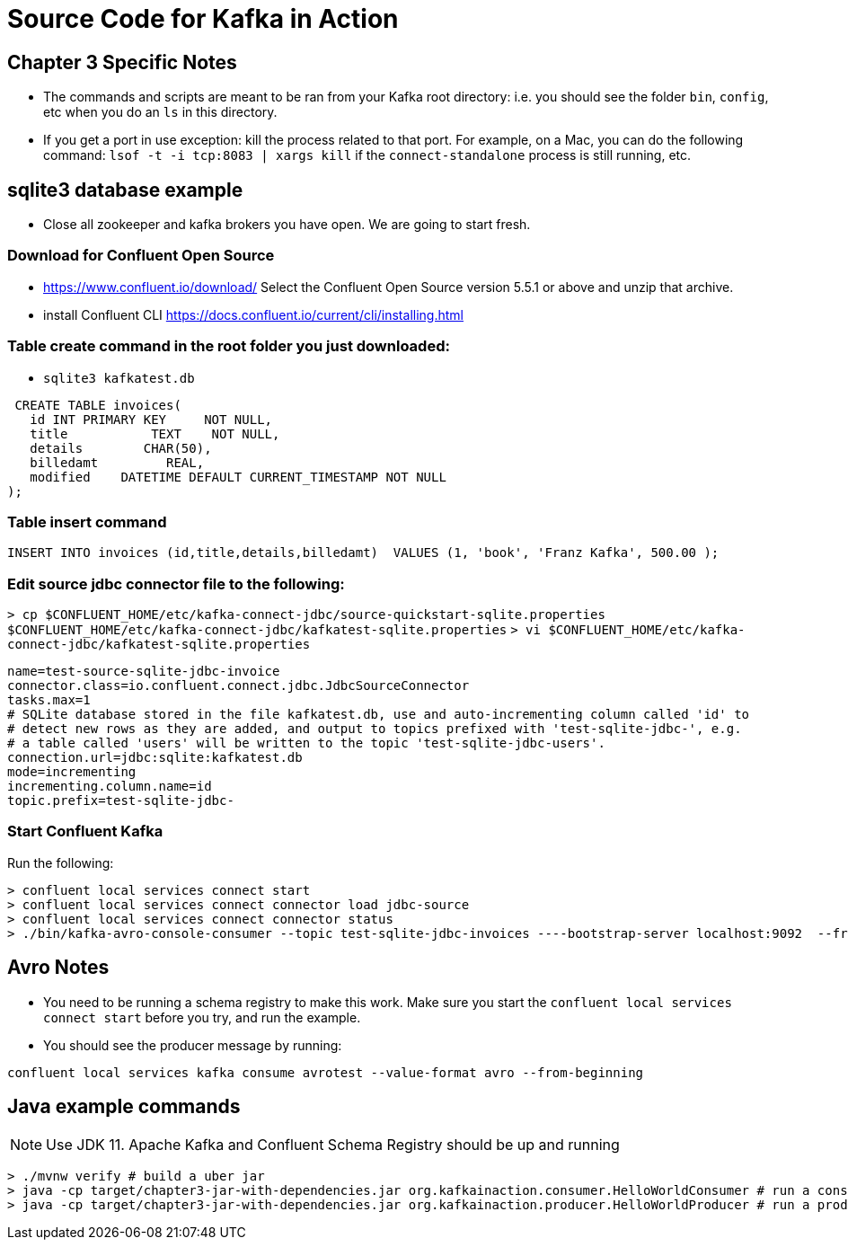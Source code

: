 = Source Code for Kafka in Action

== Chapter 3 Specific Notes

* The commands and scripts are meant to be ran from your Kafka root directory: i.e. you should see the folder `bin`, `config`, etc when you do an `ls` in this directory.
* If you get a port in use exception: kill the process related to that port.
For example, on a Mac, you can do the following command: `lsof -t -i tcp:8083 | xargs kill` if the `connect-standalone` process is still running, etc.

== sqlite3 database example

* Close all zookeeper and kafka brokers you have open.
We are going to start fresh.

=== Download for Confluent Open Source

* https://www.confluent.io/download/
Select the Confluent Open Source version 5.5.1 or above and unzip that archive.
* install Confluent CLI https://docs.confluent.io/current/cli/installing.html

=== Table create command in the root folder you just downloaded:

* `sqlite3 kafkatest.db`

[source,sqlite]
----
 CREATE TABLE invoices(
   id INT PRIMARY KEY     NOT NULL,
   title           TEXT    NOT NULL,
   details        CHAR(50),
   billedamt         REAL,
   modified    DATETIME DEFAULT CURRENT_TIMESTAMP NOT NULL
);
----

=== Table insert command

[source,sqlite]
----
INSERT INTO invoices (id,title,details,billedamt)  VALUES (1, 'book', 'Franz Kafka', 500.00 );
----

=== Edit source jdbc connector file to the following:

`> cp $CONFLUENT_HOME/etc/kafka-connect-jdbc/source-quickstart-sqlite.properties $CONFLUENT_HOME/etc/kafka-connect-jdbc/kafkatest-sqlite.properties`
`> vi $CONFLUENT_HOME/etc/kafka-connect-jdbc/kafkatest-sqlite.properties`

[source,properties]
----
name=test-source-sqlite-jdbc-invoice
connector.class=io.confluent.connect.jdbc.JdbcSourceConnector
tasks.max=1
# SQLite database stored in the file kafkatest.db, use and auto-incrementing column called 'id' to
# detect new rows as they are added, and output to topics prefixed with 'test-sqlite-jdbc-', e.g.
# a table called 'users' will be written to the topic 'test-sqlite-jdbc-users'.
connection.url=jdbc:sqlite:kafkatest.db
mode=incrementing
incrementing.column.name=id
topic.prefix=test-sqlite-jdbc-
----

=== Start Confluent Kafka

Run the following:

[source,bash]
----
> confluent local services connect start
> confluent local services connect connector load jdbc-source
> confluent local services connect connector status
> ./bin/kafka-avro-console-consumer --topic test-sqlite-jdbc-invoices ----bootstrap-server localhost:9092  --from-beginning
----

== Avro Notes

* You need to be running a schema registry to make this work.
Make sure you start the `confluent local services connect start` before you try, and run the example.
* You should see the producer message by running:

[source,bash]
----
confluent local services kafka consume avrotest --value-format avro --from-beginning
----

== Java example commands

NOTE: Use JDK 11. Apache Kafka and Confluent Schema Registry should be up and running

[source,bash]
----
> ./mvnw verify # build a uber jar
> java -cp target/chapter3-jar-with-dependencies.jar org.kafkainaction.consumer.HelloWorldConsumer # run a consumer application
> java -cp target/chapter3-jar-with-dependencies.jar org.kafkainaction.producer.HelloWorldProducer # run a producer
----
